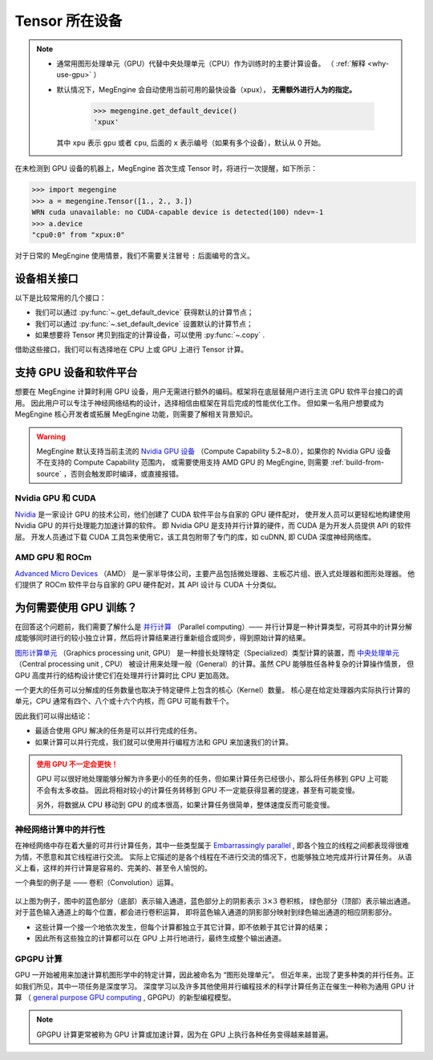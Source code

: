 .. _tensor-device:

===============
Tensor 所在设备
===============

.. note::

   * 通常用图形处理单元（GPU）代替中央处理单元（CPU）作为训练时的主要计算设备。
     （ :ref:`解释 <why-use-gpu>` ）
   * 默认情况下，MegEngine 会自动使用当前可用的最快设备（xpux）， **无需额外进行人为的指定。**

        >>> megengine.get_default_device()
        'xpux'

     其中 ``xpu`` 表示 ``gpu`` 或者 ``cpu``, 后面的 ``x`` 表示编号（如果有多个设备），默认从 0 开始。

在未检测到 GPU 设备的机器上，MegEngine 首次生成 Tensor 时，将进行一次提醒，如下所示：

>>> import megengine
>>> a = megengine.Tensor([1., 2., 3.])
WRN cuda unavailable: no CUDA-capable device is detected(100) ndev=-1
>>> a.device
"cpu0:0" from "xpux:0"

对于日常的 MegEngine 使用情景，我们不需要关注冒号 ``:`` 后面编号的含义。

设备相关接口
------------

以下是比较常用的几个接口：

* 我们可以通过 :py:func:`~.get_default_device` 获得默认的计算节点；
* 我们可以通过 :py:func:`~.set_default_device` 设置默认的计算节点；
* 如果想要将 Tensor 拷贝到指定的计算设备，可以使用 :py:func:`~.copy` .

借助这些接口，我们可以有选择地在 CPU 上或 GPU 上进行 Tensor 计算。

.. seealso::

   * 可在 :ref:`device` 页面找到所有可调用的 API;
   * 与设备相关的概念还有： :ref:`distributed-guide` 。

支持 GPU 设备和软件平台
-----------------------

想要在 MegEngine 计算时利用 GPU 设备，用户无需进行额外的编码。框架将在底层替用户进行主流 GPU 软件平台接口的调用。
因此用户可以专注于神经网络结构的设计，选择相信由框架在背后完成的性能优化工作。
但如果一名用户想要成为 MegEngine 核心开发者或拓展 MegEngine 功能，则需要了解相关背景知识。

.. warning::

   MegEngine 默认支持当前主流的 `Nvidia GPU 设备 <https://developer.nvidia.com/cuda-gpus#compute>`_
   （Compute Capability 5.2~8.0），如果你的 Nvidia GPU 设备不在支持的 Compute Capability 范围内，
   或需要使用支持 AMD GPU 的 MegEngine, 则需要 :ref:`build-from-source` ，否则会触发即时编译，或直接报错。

.. seealso::

   感兴趣的用户可阅读下面的解释，略过这些部分的阅读不会影响 MegEngine 的基础使用。

Nvidia GPU 和 CUDA
~~~~~~~~~~~~~~~~~~
`Nvidia <https://en.wikipedia.org/wiki/Nvidia>`_
是一家设计 GPU 的技术公司，他们创建了 CUDA 软件平台与自家的 GPU 硬件配对，
使开发人员可以更轻松地构建使用 Nvidia GPU 的并行处理能力加速计算的软件。
即 Nvidia GPU 是支持并行计算的硬件，而 CUDA 是为开发人员提供 API 的软件层。
开发人员通过下载 CUDA 工具包来使用它，该工具包附带了专门的库，如 cuDNN, 即 CUDA 深度神经网络库。

.. seealso::

   * 可以通过 `NVIDIA System Management Interface <https://developer.nvidia.com/nvidia-system-management-interface>`_
     (nvidia-smi) 帮助管理和监控 NVIDIA GPU 设备；
   * 可以使用环境变量 ``CUDA_VISIBLE_DEVICES`` 来限制 CUDA 应用程序看到的设备。
     （ `官方博客 <https://developer.nvidia.com/zh-cn/blog/cuda-pro-tip-control-gpu-visibility-cuda_visible_devices/>`_ ）

AMD GPU 和 ROCm
~~~~~~~~~~~~~~~
`Advanced Micro Devices <https://en.wikipedia.org/wiki/Advanced_Micro_Devices>`_ （AMD）
是一家半导体公司，主要产品包括微处理器、主板芯片组、嵌入式处理器和图形处理器。
他们提供了 ROCm 软件平台与自家的 GPU 硬件配对，其 API 设计与 CUDA 十分类似。

.. _why-use-gpu:

为何需要使用 GPU 训练？
-----------------------
在回答这个问题前，我们需要了解什么是 `并行计算 <https://en.wikipedia.org/wiki/Parallel_computing>`_ （Parallel computing）——
并行计算是一种计算类型，可将其中的计算分解成能够同时进行的较小独立计算，然后将计算结果进行重新组合或同步，得到原始计算的结果。

.. panels::
   :container: +full-width
   :card:

   串行计算
   ^^^^^^^^
   .. figure:: ../../../_static/images/serial-computing.gif
      :align: center

   ---
   并行计算
   ^^^^^^^^
   .. figure:: ../../../_static/images/parallel-computing.gif
      :align: center

`图形计算单元 <https://en.wikipedia.org/wiki/Graphics_processing_unit>`_ （Graphics processing unit, GPU）
是一种擅长处理特定（Specialized）类型计算的装置，而
`中央处理单元 <https://en.wikipedia.org/wiki/Central_processing_unit>`_ （Central processing unit , CPU）
被设计用来处理一般（General）的计算。虽然 CPU 能够胜任各种复杂的计算操作情景，
但 GPU 高度并行的结构设计使它们在处理并行计算时比 CPU 更加高效。

一个更大的任务可以分解成的任务数量也取决于特定硬件上包含的核心（Kernel）数量。
核心是在给定处理器内实际执行计算的单元，CPU 通常有四个、八个或十六个内核，而 GPU 可能有数千个。

因此我们可以得出结论：

* 最适合使用 GPU 解决的任务是可以并行完成的任务。
* 如果计算可以并行完成，我们就可以使用并行编程方法和 GPU 来加速我们的计算。

.. admonition:: 使用 GPU 不一定会更快！
   :class: warning

   GPU 可以很好地处理能够分解为许多更小的任务的任务，但如果计算任务已经很小，那么将任务移到 GPU 上可能不会有太多收益。
   因此将相对较小的计算任务转移到 GPU 不一定能获得显著的提速，甚至有可能变慢。

   另外，将数据从 CPU 移动到 GPU 的成本很高，如果计算任务很简单，整体速度反而可能变慢。

神经网络计算中的并行性
~~~~~~~~~~~~~~~~~~~~~~

在神经网络中存在着大量的可并行计算任务，其中一些类型属于
`Embarrassingly parallel <https://en.wikipedia.org/wiki/Embarrassingly_parallel>`_ ,
即各个独立的线程之间都表现得很难为情，不愿意和其它线程进行交流。
实际上它描述的是各个线程在不进行交流的情况下，也能够独立地完成并行计算任务。
从语义上看，这样的并行计算是容易的、完美的、甚至令人愉悦的。

一个典型的例子是 —— 卷积（Convolution）运算。

.. figure:: ../../../_static/images/convolution-animation-1.gif
   :align: center

以上图为例子，图中的蓝色部分（底部）表示输入通道，蓝色部分上的阴影表示 :math:`3 \times 3` 卷积核，
绿色部分（顶部）表示输出通道。对于蓝色输入通道上的每个位置，都会进行卷积运算，
即将蓝色输入通道的阴影部分映射到绿色输出通道的相应阴影部分。

* 这些计算一个接一个地依次发生，但每个计算都独立于其它计算，即不依赖于其它计算的结果；
* 因此所有这些独立的计算都可以在 GPU 上并行地进行，最终生成整个输出通道。

GPGPU 计算
~~~~~~~~~~

GPU 一开始被用来加速计算机图形学中的特定计算，因此被命名为 “图形处理单元”。
但近年来，出现了更多种类的并行任务。正如我们所见，其中一项任务是深度学习。
深度学习以及许多其他使用并行编程技术的科学计算任务正在催生一种称为通用 GPU 计算
（ `general purpose GPU computing <https://en.wikipedia.org/wiki/General-purpose_computing_on_graphics_processing_units>`_ ,
GPGPU）的新型编程模型。

.. note::

   GPGPU 计算更常被称为 GPU 计算或加速计算，因为在 GPU 上执行各种任务变得越来越普遍。
